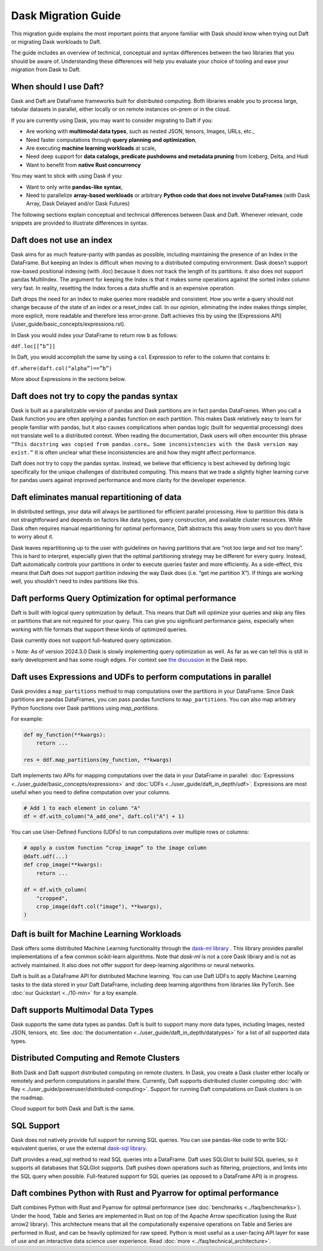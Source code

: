 Dask Migration Guide
====================

This migration guide explains the most important points that anyone familiar with Dask should know when trying out Daft or migrating Dask workloads to Daft.

The guide includes an overview of technical, conceptual and syntax differences between the two libraries that you should be aware of. Understanding these differences will help you evaluate your choice of tooling and ease your migration from Dask to Daft.

When should I use Daft?
-----------------------

Dask and Daft are DataFrame frameworks built for distributed computing. Both libraries enable you to process large, tabular datasets in parallel, either locally or on remote instances on-prem or in the cloud.

If you are currently using Dask, you may want to consider migrating to Daft if you:

- Are working with **multimodal data types**, such as nested JSON, tensors, Images, URLs, etc.,
- Need faster computations through **query planning and optimization**,
- Are executing **machine learning workloads** at scale,
- Need deep support for **data catalogs, predicate pushdowns and metadata pruning** from Iceberg, Delta, and Hudi
- Want to benefit from **native Rust concurrency**

You may want to stick with using Dask if you:

- Want to only write **pandas-like syntax**,
- Need to parallelize **array-based workloads** or arbitrary **Python code that does not involve DataFrames** (with Dask Array, Dask Delayed and/or Dask Futures)

The following sections explain conceptual and technical differences between Dask and Daft. Whenever relevant, code snippets are provided to illustrate differences in syntax.

Daft does not use an index
--------------------------

Dask aims for as much feature-parity with pandas as possible, including maintaining the presence of an Index in the DataFrame. But keeping an Index is difficult when moving to a distributed computing environment. Dask doesn’t support row-based positional indexing (with .iloc) because it does not track the length of its partitions. It also does not support pandas MultiIndex. The argument for keeping the Index is that it makes some operations against the sorted index column very fast. In reality, resetting the Index forces a data shuffle and is an expensive operation.

Daft drops the need for an Index to make queries more readable and consistent. How you write a query should not change because of the state of an index or a reset_index call. In our opinion, eliminating the index makes things simpler, more explicit, more readable and therefore less error-prone. Daft achieves this by using the [Expressions API](/user_guide/basic_concepts/expressions.rst).

In Dask you would index your DataFrame to return row ``b`` as follows:

``ddf.loc[[“b”]]``

In Daft, you would accomplish the same by using a ``col`` Expression to refer to the column that contains ``b``:

``df.where(daft.col(“alpha”)==”b”)``

More about Expressions in the sections below.

Daft does not try to copy the pandas syntax
-------------------------------------------

Dask is built as a parallelizable version of pandas and Dask partitions are in fact pandas DataFrames. When you call a Dask function you are often applying a pandas function on each partition. This makes Dask relatively easy to learn for people familiar with pandas, but it also causes complications when pandas logic (built for sequential processing) does not translate well to a distributed context. When reading the documentation, Dask users will often encounter this phrase ``“This docstring was copied from pandas.core… Some inconsistencies with the Dask version may exist.”`` It is often unclear what these inconsistencies are and how they might affect performance.

Daft does not try to copy the pandas syntax. Instead, we believe that efficiency is best achieved by defining logic specifically for the unique challenges of distributed computing. This means that we trade a slightly higher learning curve for pandas users against improved performance and more clarity for the developer experience.

Daft eliminates manual repartitioning of data
---------------------------------------------

In distributed settings, your data will always be partitioned for efficient parallel processing. How to partition this data is not straightforward and depends on factors like data types, query construction, and available cluster resources. While Dask often requires manual repartitioning for optimal performance, Daft abstracts this away from users so you don’t have to worry about it.

Dask leaves repartitioning up to the user with guidelines on having partitions that are “not too large and not too many”. This is hard to interpret, especially given that the optimal partitioning strategy may be different for every query. Instead, Daft automatically controls your partitions in order to execute queries faster and more efficiently. As a side-effect, this means that Daft does not support partition indexing the way Dask does (i.e. “get me partition X”). If things are working well, you shouldn't need to index partitions like this.

Daft performs Query Optimization for optimal performance
--------------------------------------------------------

Daft is built with logical query optimization by default. This means that Daft will optimize your queries and skip any files or partitions that are not required for your query. This can give you significant performance gains, especially when working with file formats that support these kinds of optimized queries.

Dask currently does not support full-featured query optimization.

> Note: As of version 2024.3.0 Dask is slowly implementing query optimization as well. As far as we can tell this is still in early development and has some rough edges. For context see `the discussion <https://github.com/dask/dask/issues/10995_>`_ in the Dask repo.

Daft uses Expressions and UDFs to perform computations in parallel
------------------------------------------------------------------

Dask provides a ``map_partitions`` method to map computations over the partitions in your DataFrame. Since Dask partitions are pandas DataFrames, you can pass pandas functions to ``map_partitions``. You can also map arbitrary Python functions over Dask partitions using `map_partitions`.

For example:

.. code:: python

    def my_function(**kwargs):
        return ...

    res = ddf.map_partitions(my_function, **kwargs)


Daft implements two APIs for mapping computations over the data in your DataFrame in parallel: :doc:`Expressions <../user_guide/basic_concepts/expressions>` and :doc:`UDFs <../user_guide/daft_in_depth/udf>`. Expressions are most useful when you need to define computation over your columns.

.. code:: python

    # Add 1 to each element in column "A"
    df = df.with_column("A_add_one", daft.col("A") + 1)


You can use User-Defined Functions (UDFs) to run computations over multiple rows or columns:

.. code:: python

    # apply a custom function “crop_image” to the image column
    @daft.udf(...)
    def crop_image(**kwargs):
        return ...

    df = df.with_column(
        "cropped",
        crop_image(daft.col("image"), **kwargs),
    )


Daft is built for Machine Learning Workloads
--------------------------------------------

Dask offers some distributed Machine Learning functionality through the `dask-ml library <https://ml.dask.org/>`_ . This library provides parallel implementations of a few common scikit-learn algorithms. Note that `dask-ml` is not a core Dask library and is not as actively maintained. It also does not offer support for deep-learning algorithms or neural networks.

Daft is built as a DataFrame API for distributed Machine learning. You can use Daft UDFs to apply Machine Learning tasks to the data stored in your Daft DataFrame, including deep learning algorithms from libraries like PyTorch. See :doc:`our Quickstart <../10-min>` for a toy example.

Daft supports Multimodal Data Types
-----------------------------------

Dask supports the same data types as pandas. Daft is built to support many more data types, including Images, nested JSON, tensors, etc. See :doc:`the documentation <../user_guide/daft_in_depth/datatypes>` for a list of all supported data types.

Distributed Computing and Remote Clusters
-----------------------------------------

Both Dask and Daft support distributed computing on remote clusters. In Dask, you create a Dask cluster either locally or remotely and perform computations in parallel there. Currently, Daft supports distributed cluster computing :doc:`with Ray <../user_guide/poweruser/distributed-computing>`. Support for running Daft computations on Dask clusters is on the roadmap.

Cloud support for both Dask and Daft is the same.

SQL Support
-----------

Dask does not natively provide full support for running SQL queries. You can use pandas-like code to write SQL-equivalent queries, or use the external `dask-sql library <https://dask-sql.readthedocs.io/en/latest/>`_.

Daft provides a read_sql method to read SQL queries into a DataFrame. Daft uses SQLGlot to build SQL queries, so it supports all databases that SQLGlot supports. Daft pushes down operations such as filtering, projections, and limits into the SQL query when possible. Full-featured support for SQL queries (as opposed to a DataFrame API) is in progress.

Daft combines Python with Rust and Pyarrow for optimal performance
------------------------------------------------------------------

Daft combines Python with Rust and Pyarrow for optimal performance (see :doc:`benchmarks <../faq/benchmarks>`). Under the hood, Table and Series are implemented in Rust on top of the Apache Arrow specification (using the Rust arrow2 library). This architecture means that all the computationally expensive operations on Table and Series are performed in Rust, and can be heavily optimized for raw speed. Python is most useful as a user-facing API layer for ease of use and an interactive data science user experience. Read :doc:`more <../faq/technical_architecture>`.
